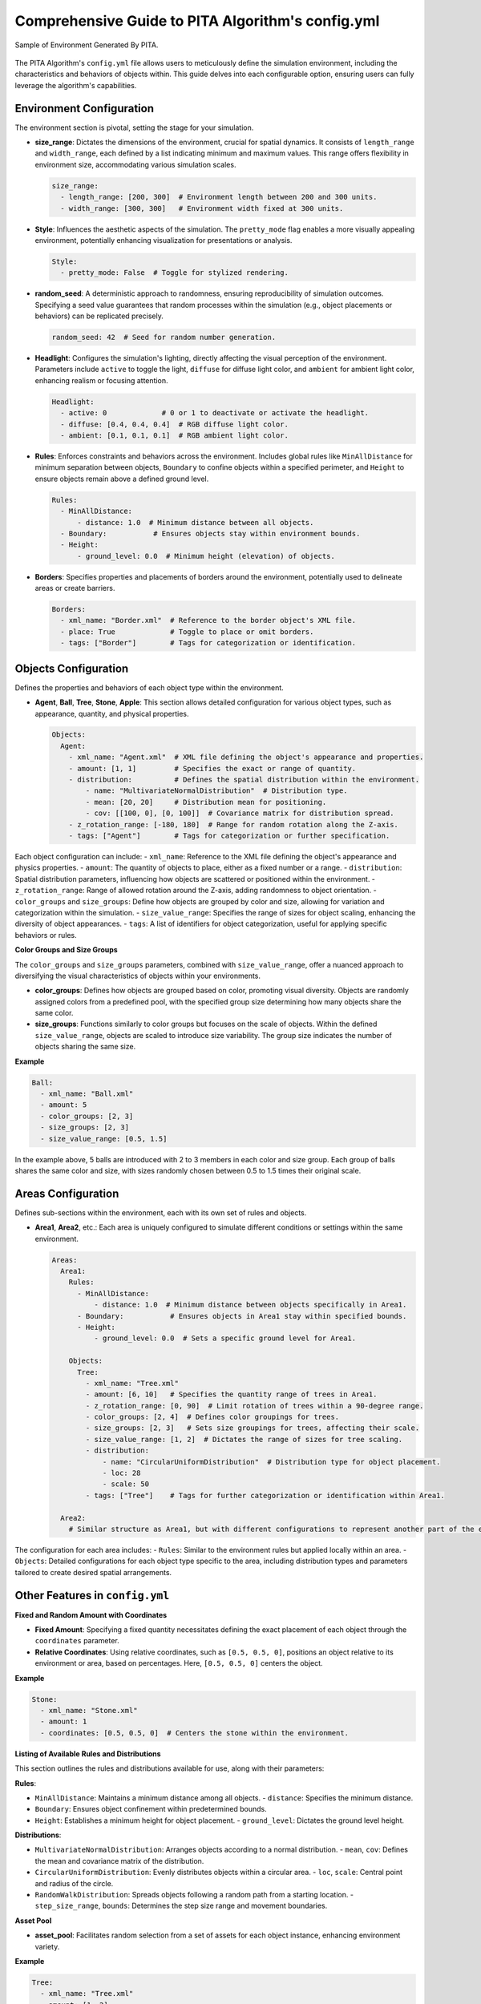 ===================================================
Comprehensive Guide to PITA Algorithm's config.yml
===================================================

.. figure:: example_env.png
   :width: 600
   :align: center
   :alt: Environment Sample

   Sample of Environment Generated By PITA.

The PITA Algorithm's ``config.yml`` file allows users to meticulously define the simulation environment, including the characteristics and behaviors of objects within. This guide delves into each configurable option, ensuring users can fully leverage the algorithm's capabilities.

Environment Configuration
-------------------------

The environment section is pivotal, setting the stage for your simulation.

- **size_range**: Dictates the dimensions of the environment, crucial for spatial dynamics. It consists of ``length_range`` and ``width_range``, each defined by a list indicating minimum and maximum values. This range offers flexibility in environment size, accommodating various simulation scales.

  .. code-block:: yaml

    size_range:
      - length_range: [200, 300]  # Environment length between 200 and 300 units.
      - width_range: [300, 300]   # Environment width fixed at 300 units.

- **Style**: Influences the aesthetic aspects of the simulation. The ``pretty_mode`` flag enables a more visually appealing environment, potentially enhancing visualization for presentations or analysis.

  .. code-block:: yaml

    Style:
      - pretty_mode: False  # Toggle for stylized rendering.

- **random_seed**: A deterministic approach to randomness, ensuring reproducibility of simulation outcomes. Specifying a seed value guarantees that random processes within the simulation (e.g., object placements or behaviors) can be replicated precisely.

  .. code-block:: yaml

    random_seed: 42  # Seed for random number generation.

- **Headlight**: Configures the simulation's lighting, directly affecting the visual perception of the environment. Parameters include ``active`` to toggle the light, ``diffuse`` for diffuse light color, and ``ambient`` for ambient light color, enhancing realism or focusing attention.

  .. code-block:: yaml

    Headlight:
      - active: 0             # 0 or 1 to deactivate or activate the headlight.
      - diffuse: [0.4, 0.4, 0.4]  # RGB diffuse light color.
      - ambient: [0.1, 0.1, 0.1]  # RGB ambient light color.

- **Rules**: Enforces constraints and behaviors across the environment. Includes global rules like ``MinAllDistance`` for minimum separation between objects, ``Boundary`` to confine objects within a specified perimeter, and ``Height`` to ensure objects remain above a defined ground level.

  .. code-block:: yaml

    Rules:
      - MinAllDistance:
          - distance: 1.0  # Minimum distance between all objects.
      - Boundary:           # Ensures objects stay within environment bounds.
      - Height:
          - ground_level: 0.0  # Minimum height (elevation) of objects.

- **Borders**: Specifies properties and placements of borders around the environment, potentially used to delineate areas or create barriers.

  .. code-block:: yaml

    Borders:
      - xml_name: "Border.xml"  # Reference to the border object's XML file.
      - place: True             # Toggle to place or omit borders.
      - tags: ["Border"]        # Tags for categorization or identification.

Objects Configuration
---------------------

Defines the properties and behaviors of each object type within the environment.

- **Agent**, **Ball**, **Tree**, **Stone**, **Apple**: This section allows detailed configuration for various object types, such as appearance, quantity, and physical properties. 

  .. code-block:: yaml

    Objects:
      Agent:
        - xml_name: "Agent.xml"  # XML file defining the object's appearance and properties.
        - amount: [1, 1]         # Specifies the exact or range of quantity.
        - distribution:          # Defines the spatial distribution within the environment.
            - name: "MultivariateNormalDistribution"  # Distribution type.
            - mean: [20, 20]     # Distribution mean for positioning.
            - cov: [[100, 0], [0, 100]]  # Covariance matrix for distribution spread.
        - z_rotation_range: [-180, 180]  # Range for random rotation along the Z-axis.
        - tags: ["Agent"]        # Tags for categorization or further specification.

Each object configuration can include:
- ``xml_name``: Reference to the XML file defining the object's appearance and physics properties.
- ``amount``: The quantity of objects to place, either as a fixed number or a range.
- ``distribution``: Spatial distribution parameters, influencing how objects are scattered or positioned within the environment.
- ``z_rotation_range``: Range of allowed rotation around the Z-axis, adding randomness to object orientation.
- ``color_groups`` and ``size_groups``: Define how objects are grouped by color and size, allowing for variation and categorization within the simulation.
- ``size_value_range``: Specifies the range of sizes for object scaling, enhancing the diversity of object appearances.
- ``tags``: A list of identifiers for object categorization, useful for applying specific behaviors or rules.

**Color Groups and Size Groups**

The ``color_groups`` and ``size_groups`` parameters, combined with ``size_value_range``, offer a nuanced approach to diversifying the visual characteristics of objects within your environments.

- **color_groups**: Defines how objects are grouped based on color, promoting visual diversity. Objects are randomly assigned colors from a predefined pool, with the specified group size determining how many objects share the same color.

- **size_groups**: Functions similarly to color groups but focuses on the scale of objects. Within the defined ``size_value_range``, objects are scaled to introduce size variability. The group size indicates the number of objects sharing the same size.

**Example**

.. code-block:: yaml

    Ball:
      - xml_name: "Ball.xml"
      - amount: 5
      - color_groups: [2, 3]
      - size_groups: [2, 3]
      - size_value_range: [0.5, 1.5]

In the example above, 5 balls are introduced with 2 to 3 members in each color and size group. Each group of balls shares the same color and size, with sizes randomly chosen between 0.5 to 1.5 times their original scale.


Areas Configuration
-------------------

Defines sub-sections within the environment, each with its own set of rules and objects.

- **Area1**, **Area2**, etc.: Each area is uniquely configured to simulate different conditions or settings within the same environment.

  .. code-block:: yaml

    Areas:
      Area1:
        Rules:
          - MinAllDistance:
              - distance: 1.0  # Minimum distance between objects specifically in Area1.
          - Boundary:           # Ensures objects in Area1 stay within specified bounds.
          - Height:
              - ground_level: 0.0  # Sets a specific ground level for Area1.

        Objects:
          Tree:
            - xml_name: "Tree.xml"
            - amount: [6, 10]   # Specifies the quantity range of trees in Area1.
            - z_rotation_range: [0, 90]  # Limit rotation of trees within a 90-degree range.
            - color_groups: [2, 4]  # Defines color groupings for trees.
            - size_groups: [2, 3]   # Sets size groupings for trees, affecting their scale.
            - size_value_range: [1, 2]  # Dictates the range of sizes for tree scaling.
            - distribution:
                - name: "CircularUniformDistribution"  # Distribution type for object placement.
                - loc: 28
                - scale: 50
            - tags: ["Tree"]    # Tags for further categorization or identification within Area1.

      Area2:
        # Similar structure as Area1, but with different configurations to represent another part of the environment.

The configuration for each area includes:
- ``Rules``: Similar to the environment rules but applied locally within an area.
- ``Objects``: Detailed configurations for each object type specific to the area, including distribution types and parameters tailored to create desired spatial arrangements.


Other Features in ``config.yml``
-----------------------------------

**Fixed and Random Amount with Coordinates**

- **Fixed Amount**: Specifying a fixed quantity necessitates defining the exact placement of each object through the ``coordinates`` parameter.

- **Relative Coordinates**: Using relative coordinates, such as ``[0.5, 0.5, 0]``, positions an object relative to its environment or area, based on percentages. Here, ``[0.5, 0.5, 0]`` centers the object.

**Example**

.. code-block:: yaml

    Stone:
      - xml_name: "Stone.xml"
      - amount: 1
      - coordinates: [0.5, 0.5, 0]  # Centers the stone within the environment.

**Listing of Available Rules and Distributions**

This section outlines the rules and distributions available for use, along with their parameters:

**Rules**:

- ``MinAllDistance``: Maintains a minimum distance among all objects.
  - ``distance``: Specifies the minimum distance.
- ``Boundary``: Ensures object confinement within predetermined bounds.
- ``Height``: Establishes a minimum height for object placement.
  - ``ground_level``: Dictates the ground level height.

**Distributions**:

- ``MultivariateNormalDistribution``: Arranges objects according to a normal distribution.
  - ``mean``, ``cov``: Defines the mean and covariance matrix of the distribution.
- ``CircularUniformDistribution``: Evenly distributes objects within a circular area.
  - ``loc``, ``scale``: Central point and radius of the circle.
- ``RandomWalkDistribution``: Spreads objects following a random path from a starting location.
  - ``step_size_range``, ``bounds``: Determines the step size range and movement boundaries.

**Asset Pool**

- **asset_pool**: Facilitates random selection from a set of assets for each object instance, enhancing environment variety.

**Example**

.. code-block:: yaml

    Tree:
      - xml_name: "Tree.xml"
      - amount: [1, 2]
      - asset_pool: ["Tree.xml", "Tree_Birch.xml", "Tree_Ahorn.xml"]

By introducing an asset pool, each tree (within the specified amount range) randomly selects its model from the provided asset options, potentially rendering each instance unique.

Conclusion
----------

This comprehensive guide to the PITA Algorithm's ``config.yml`` file highlights the depth and flexibility of simulation configuration. By understanding and utilizing these options, users can create intricate and varied simulation environments, tailored to their specific research, development, or presentation needs.
